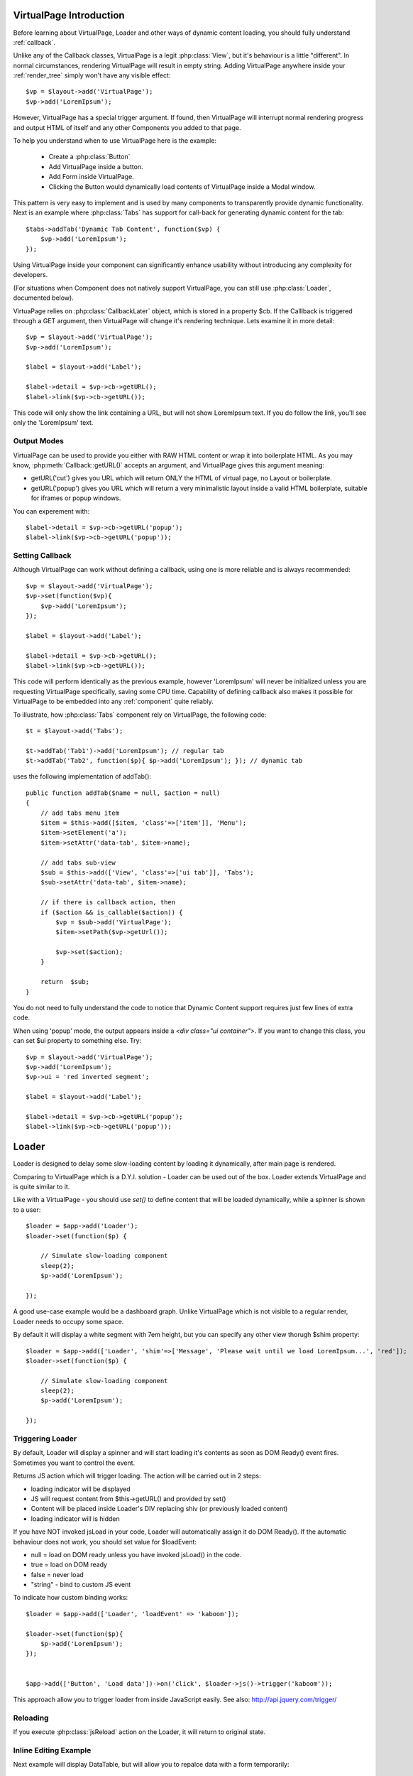 
VirtualPage Introduction
------------------------

Before learning about VirtualPage, Loader and other ways of dynamic content loading, you should fully
understand :ref:`callback`.


.. php:class:: VirtualPage

Unlike any of the Callback classes, VirtualPage is a legit :php:class:`View`, but it's behaviour is a little
"different". In normal circumstances, rendering VirtualPage will result in empty string. Adding VirtualPage
anywhere inside your :ref:`render_tree` simply won't have any visible effect::

    $vp = $layout->add('VirtualPage');
    $vp->add('LoremIpsum');

However, VirtualPage has a special trigger argument. If found, then VirtualPage will interrupt normal rendering
progress and output HTML of itself and any other Components you added to that page.

To help you understand when to use VirtualPage here is the example:

 - Create a :php:class:`Button`
 - Add VirtualPage inside a button.
 - Add Form inside VirtualPage.
 - Clicking the Button would dynamically load contents of VirtualPage inside a Modal window.

This pattern is very easy to implement and is used by many components to transparently provide dynamic functionality.
Next is an example where :php:class:`Tabs` has support for call-back for generating dynamic content for the tab::

    $tabs->addTab('Dynamic Tab Content', function($vp) {
        $vp->add('LoremIpsum');
    });

Using VirtualPage inside your component can significantly enhance usability without introducing any complexity
for developers.

(For situations when Component does not natively support VirtualPage, you can still use :php:class:`Loader`, documented
below).

.. php:attr:: $cb

VirtuaPage relies on :php:class:`CallbackLater` object, which is stored in a property $cb. If the Calllback is triggered
through a GET argument, then VirtualPage will change it's rendering technique. Lets examine it in more detail::

    $vp = $layout->add('VirtualPage');
    $vp->add('LoremIpsum');

    $label = $layout->add('Label');

    $label->detail = $vp->cb->getURL();
    $label->link($vp->cb->getURL());

This code will only show the link containing a URL, but will not show LoremIpsum text.  If you do follow the link, you'll
see only the 'LoremIpsum' text. 


Output Modes
^^^^^^^^^^^^

.. php:method:: getURL($mode = 'callback')

VirtualPage can be used to provide you either with RAW HTML content or wrap it into boilerplate HTML.
As you may know, :php:meth:`Callback::getURL()` accepts an argument, and VirtualPage gives this argument meaning:

- getURL('cut') gives you URL which will return ONLY the HTML of virtual page, no Layout or boilerplate.
- getURL('popup') gives you URL which will return a very minimalistic layout inside a valid HTML boilerplate, suitable for iframes or popup windows.

You can experement with::

    $label->detail = $vp->cb->getURL('popup');
    $label->link($vp->cb->getURL('popup'));

Setting Callback
^^^^^^^^^^^^^^^^

.. php:method:: set($callback)

Although VirtualPage can work without defining a callback, using one is more reliable and is always recommended::

    $vp = $layout->add('VirtualPage');
    $vp->set(function($vp){
        $vp->add('LoremIpsum');
    });

    $label = $layout->add('Label');

    $label->detail = $vp->cb->getURL();
    $label->link($vp->cb->getURL());

This code will perform identically as the previous example, however 'LoremIpsum' will never be initialized
unless you are requesting VirtualPage specifically, saving some CPU time. Capability of defining callback
also makes it possible for VirtualPage to be embedded into any :ref:`component` quite reliably.

To illustrate, how :php:class:`Tabs` component rely on VirtualPage, the following code::

    $t = $layout->add('Tabs');

    $t->addTab('Tab1')->add('LoremIpsum'); // regular tab
    $t->addTab('Tab2', function($p){ $p->add('LoremIpsum'); }); // dynamic tab

uses the following implementation of addTab()::

    public function addTab($name = null, $action = null)
    {
        // add tabs menu item
        $item = $this->add([$item, 'class'=>['item']], 'Menu');
        $item->setElement('a');
        $item->setAttr('data-tab', $item->name);

        // add tabs sub-view
        $sub = $this->add(['View', 'class'=>['ui tab']], 'Tabs');
        $sub->setAttr('data-tab', $item->name);

        // if there is callback action, then
        if ($action && is_callable($action)) {
            $vp = $sub->add('VirtualPage');
            $item->setPath($vp->getUrl());

            $vp->set($action);
        }

        return  $sub;
    }

You do not need to fully understand the code to notice that Dynamic Content support requires just
few lines of extra code.

.. php:method:: getURL($html_wrapping)

    You can use this shortcut method instead of $vp->cb->getURL().

.. php:attr:: $ui

When using 'popup' mode, the output appears inside a `<div class="ui container">`. If you want to change this
class, you can set $ui property to something else. Try::

    $vp = $layout->add('VirtualPage');
    $vp->add('LoremIpsum');
    $vp->ui = 'red inverted segment';

    $label = $layout->add('Label');

    $label->detail = $vp->cb->getURL('popup');
    $label->link($vp->cb->getURL('popup'));





Loader
------

.. php:class:: Loader

.. php:method:: set()

Loader is designed to delay some slow-loading content by loading it dynamically, after main
page is rendered.

Comparing to VirtualPage which is a D.Y.I. solution - Loader can be used out of the box.
Loader extends VirtualPage and is quite similar to it.

Like with a VirtualPage - you should use `set()` to define content that will be loaded dynamically,
while a spinner is shown to a user::

    $loader = $app->add('Loader');
    $loader->set(function($p) {

        // Simulate slow-loading component
        sleep(2);
        $p->add('LoremIpsum');

    });


A good use-case example would be a dashboard graph. Unlike VirtualPage which is not visible to a regular render,
Loader needs to occupy some space. 

.. php:attr:: $shim

By default it will display a white segment with 7em height, but you can specify any other view thorugh $shim
property::

    $loader = $app->add(['Loader', 'shim'=>['Message', 'Please wait until we load LoremIpsum...', 'red']);
    $loader->set(function($p) {

        // Simulate slow-loading component
        sleep(2);
        $p->add('LoremIpsum');

    });


Triggering Loader
^^^^^^^^^^^^^^^^^

By default, Loader will display a spinner and will start loading it's contents as soon as DOM Ready() event fires.
Sometimes you want to control the event. 

.. php:method:: jsLoad($args = [])

Returns JS action which will trigger loading. The action will be carried out in 2 steps:

- loading indicator will be displayed
- JS will request content from $this->getURL() and provided by set()
- Content will be placed inside Loader's DIV replacing shiv (or previously loaded content)
- loading indicator will is hidden

.. php:attr:: $loadEvent = null

If you have NOT invoked jsLoad in your code, Loader will automatically assign it do DOM Ready(). If the automatic
behaviour does not work, you should set value for $loadEvent:

- null = load on DOM ready unless you have invoked jsLoad() in the code.
- true = load on DOM ready
- false = never load
- "string" - bind to custom JS event

To indicate how custom binding works::

    $loader = $app->add(['Loader', 'loadEvent' => 'kaboom']);

    $loader->set(function($p){
        $p->add('LoremIpsum');
    });


    $app->add(['Button', 'Load data'])->on('click', $loader->js()->trigger('kaboom'));

This approach allow you to trigger loader from inside JavaScript easily. See also: http://api.jquery.com/trigger/

Reloading
^^^^^^^^^

If you execute :php:class:`jsReload` action on the Loader, it will return to original state.


Inline Editing Example
^^^^^^^^^^^^^^^^^^^^^^

Next example will display DataTable, but will allow you to repalce data with a form temporarily::


    $box = $app->add(['ui'=>'segment']);

    $loader = $box->add(['Loader', 'loadEvent'=>'edit']);
    $loader->add('Table')
        ->setModel($data)
        ->addCondition('year', $app->stickyGet('year'));

    $box->add(['Button', 'Edit Data Settings'])->on('click', $loader->js()->trigger('edit'));

    $loader->set(function($p) use($loader) { 
        $form = $p->add('Form');
        $form->addField('year');

        $form->onSubmit(function($form) use ($loader) {
            return new \atk4\ui\jsReload($loader, ['year'=>$form->model['year']]);
        });
    });

Progress Bar
^^^^^^^^^^^^

.. php:attr:: $progressBar = null

Loader can have a progress bar. Imagine that your Loader has to run slow process 4 times::

    sleep(1);
    sleep(1);
    sleep(1);
    sleep(1);

You can notify user about this progress through a simple code::

    $loader = $app->add(['Loader', 'progressBar'=>true]);
    $loader->set(function($p) {

        // Simulate slow-loading component
        sleep(1);
        $p->setProgress(0.25);
        sleep(1);
        $p->setProgress(0.5);
        sleep(1);
        $p->setProgress(0.75);
        sleep(1);

        $p->add('LoremIpsum');

    });

By setting progressBar to true, Loader component will use SSE (`Server Sent Events <https://www.w3schools.com/html/html5_serversentevents.asp>`_)
and will be sending notification about your progress. Note that currently Internet Explorer does not support SSE and it's
up to you to create a work-around.

Agile UI will test your browser and if SSE are not supported, $progressBar will be ignored.

